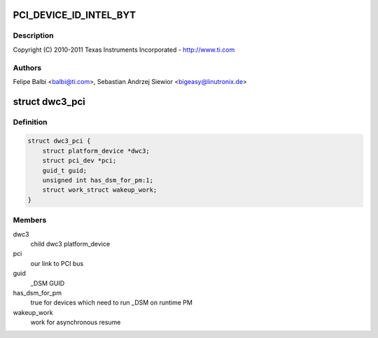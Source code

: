 .. -*- coding: utf-8; mode: rst -*-
.. src-file: drivers/usb/dwc3/dwc3-pci.c

.. _`pci_device_id_intel_byt`:

PCI_DEVICE_ID_INTEL_BYT
=======================

.. c:function::  PCI_DEVICE_ID_INTEL_BYT()

    pci.c - PCI Specific glue layer

.. _`pci_device_id_intel_byt.description`:

Description
-----------

Copyright (C) 2010-2011 Texas Instruments Incorporated - http://www.ti.com

.. _`pci_device_id_intel_byt.authors`:

Authors
-------

Felipe Balbi <balbi@ti.com>,
Sebastian Andrzej Siewior <bigeasy@linutronix.de>

.. _`dwc3_pci`:

struct dwc3_pci
===============

.. c:type:: struct dwc3_pci

    Driver private structure

.. _`dwc3_pci.definition`:

Definition
----------

.. code-block:: c

    struct dwc3_pci {
        struct platform_device *dwc3;
        struct pci_dev *pci;
        guid_t guid;
        unsigned int has_dsm_for_pm:1;
        struct work_struct wakeup_work;
    }

.. _`dwc3_pci.members`:

Members
-------

dwc3
    child dwc3 platform_device

pci
    our link to PCI bus

guid
    \_DSM GUID

has_dsm_for_pm
    true for devices which need to run \_DSM on runtime PM

wakeup_work
    work for asynchronous resume

.. This file was automatic generated / don't edit.

